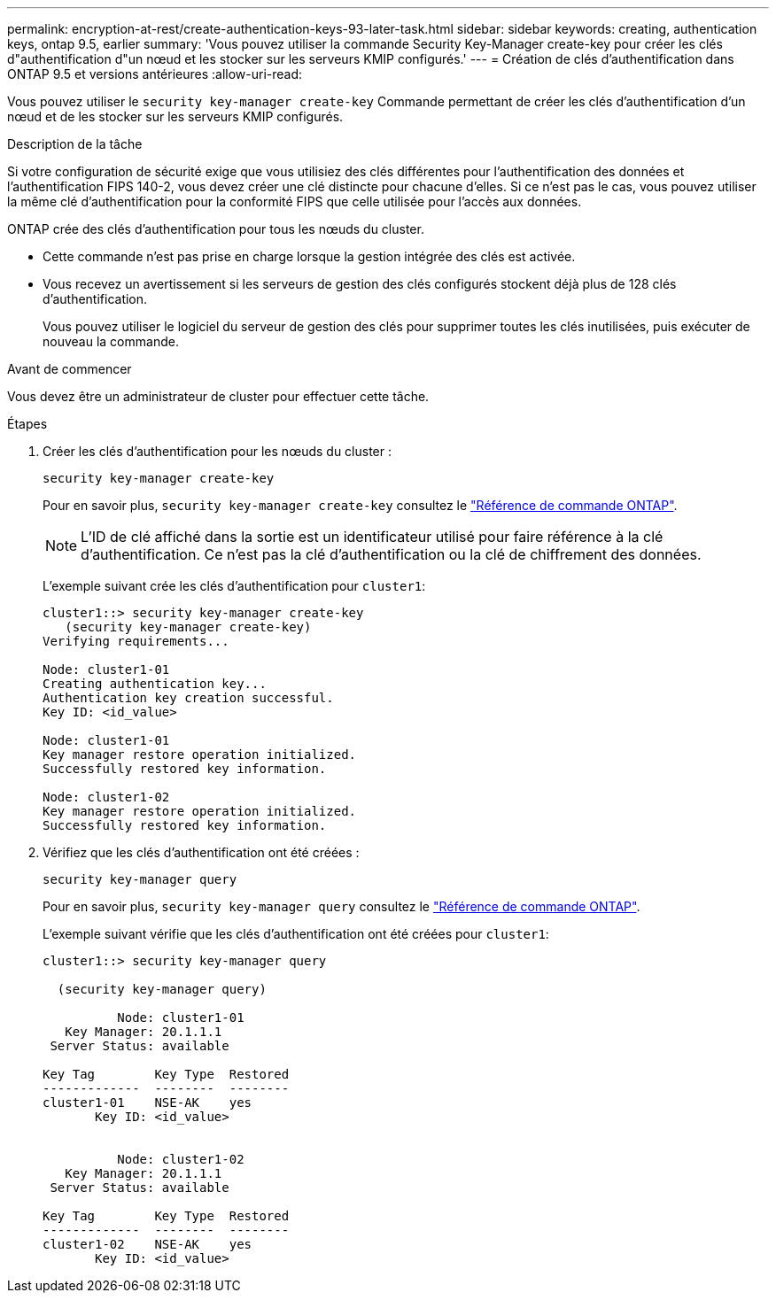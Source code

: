---
permalink: encryption-at-rest/create-authentication-keys-93-later-task.html 
sidebar: sidebar 
keywords: creating, authentication keys, ontap 9.5, earlier 
summary: 'Vous pouvez utiliser la commande Security Key-Manager create-key pour créer les clés d"authentification d"un nœud et les stocker sur les serveurs KMIP configurés.' 
---
= Création de clés d'authentification dans ONTAP 9.5 et versions antérieures
:allow-uri-read: 


[role="lead"]
Vous pouvez utiliser le `security key-manager create-key` Commande permettant de créer les clés d'authentification d'un nœud et de les stocker sur les serveurs KMIP configurés.

.Description de la tâche
Si votre configuration de sécurité exige que vous utilisiez des clés différentes pour l'authentification des données et l'authentification FIPS 140-2, vous devez créer une clé distincte pour chacune d'elles. Si ce n'est pas le cas, vous pouvez utiliser la même clé d'authentification pour la conformité FIPS que celle utilisée pour l'accès aux données.

ONTAP crée des clés d'authentification pour tous les nœuds du cluster.

* Cette commande n'est pas prise en charge lorsque la gestion intégrée des clés est activée.
* Vous recevez un avertissement si les serveurs de gestion des clés configurés stockent déjà plus de 128 clés d'authentification.
+
Vous pouvez utiliser le logiciel du serveur de gestion des clés pour supprimer toutes les clés inutilisées, puis exécuter de nouveau la commande.



.Avant de commencer
Vous devez être un administrateur de cluster pour effectuer cette tâche.

.Étapes
. Créer les clés d'authentification pour les nœuds du cluster :
+
`security key-manager create-key`

+
Pour en savoir plus, `security key-manager create-key` consultez le link:https://docs.netapp.com/us-en/ontap-cli/security-key-manager-key-create.html["Référence de commande ONTAP"^].

+

NOTE: L'ID de clé affiché dans la sortie est un identificateur utilisé pour faire référence à la clé d'authentification. Ce n'est pas la clé d'authentification ou la clé de chiffrement des données.

+
L'exemple suivant crée les clés d'authentification pour `cluster1`:

+
[listing]
----
cluster1::> security key-manager create-key
   (security key-manager create-key)
Verifying requirements...

Node: cluster1-01
Creating authentication key...
Authentication key creation successful.
Key ID: <id_value>

Node: cluster1-01
Key manager restore operation initialized.
Successfully restored key information.

Node: cluster1-02
Key manager restore operation initialized.
Successfully restored key information.
----
. Vérifiez que les clés d'authentification ont été créées :
+
`security key-manager query`

+
Pour en savoir plus, `security key-manager query` consultez le link:https://docs.netapp.com/us-en/ontap-cli/security-key-manager-key-query.html["Référence de commande ONTAP"^].

+
L'exemple suivant vérifie que les clés d'authentification ont été créées pour `cluster1`:

+
[listing]
----
cluster1::> security key-manager query

  (security key-manager query)

          Node: cluster1-01
   Key Manager: 20.1.1.1
 Server Status: available

Key Tag        Key Type  Restored
-------------  --------  --------
cluster1-01    NSE-AK    yes
       Key ID: <id_value>


          Node: cluster1-02
   Key Manager: 20.1.1.1
 Server Status: available

Key Tag        Key Type  Restored
-------------  --------  --------
cluster1-02    NSE-AK    yes
       Key ID: <id_value>
----

